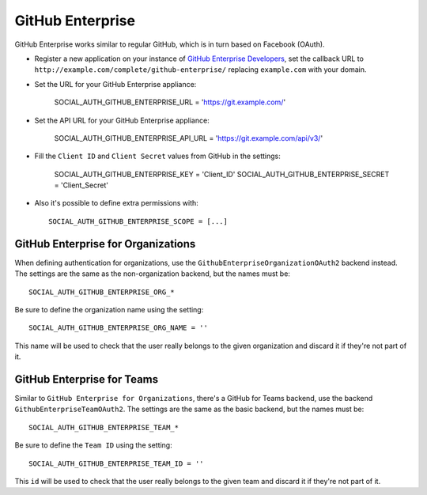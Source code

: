 .. _github-enterprise:

GitHub Enterprise
=================

GitHub Enterprise works similar to regular GitHub, which is in turn based on Facebook (OAuth).

- Register a new application on your instance of `GitHub Enterprise Developers`_,
  set the callback URL to ``http://example.com/complete/github-enterprise/`` replacing ``example.com``
  with your domain.

- Set the URL for your GitHub Enterprise appliance:

      SOCIAL_AUTH_GITHUB_ENTERPRISE_URL = 'https://git.example.com/'

- Set the API URL for your GitHub Enterprise appliance:

      SOCIAL_AUTH_GITHUB_ENTERPRISE_API_URL = 'https://git.example.com/api/v3/'

- Fill the ``Client ID`` and ``Client Secret`` values from GitHub in the settings:

      SOCIAL_AUTH_GITHUB_ENTERPRISE_KEY = 'Client_ID'
      SOCIAL_AUTH_GITHUB_ENTERPRISE_SECRET = 'Client_Secret'

- Also it's possible to define extra permissions with::

      SOCIAL_AUTH_GITHUB_ENTERPRISE_SCOPE = [...]


GitHub Enterprise for Organizations
-----------------------------------

When defining authentication for organizations, use the
``GithubEnterpriseOrganizationOAuth2`` backend instead. The settings are the same as
the non-organization backend, but the names must be::

      SOCIAL_AUTH_GITHUB_ENTERPRISE_ORG_*

Be sure to define the organization name using the setting::

      SOCIAL_AUTH_GITHUB_ENTERPRISE_ORG_NAME = ''

This name will be used to check that the user really belongs to the given
organization and discard it if they're not part of it.


GitHub Enterprise for Teams
---------------------------

Similar to ``GitHub Enterprise for Organizations``, there's a GitHub for Teams backend,
use the backend ``GithubEnterpriseTeamOAuth2``. The settings are the same as
the basic backend, but the names must be::

    SOCIAL_AUTH_GITHUB_ENTERPRISE_TEAM_*

Be sure to define the ``Team ID`` using the setting::

      SOCIAL_AUTH_GITHUB_ENTERPRISE_TEAM_ID = ''

This ``id`` will be used to check that the user really belongs to the given
team and discard it if they're not part of it.

.. _GitHub Enterprise Developers: https://<your_github_enterprise_domain>/settings/applications/new
